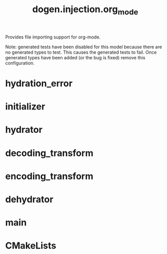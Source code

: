 #+title: dogen.injection.org_mode
#+options: <:nil c:nil todo:nil ^:nil d:nil date:nil author:nil
:dogen-tagged-values:
:masd.injection.dia.comment: true
:masd.injection.model_modules: dogen.injection.org_mode
:masd.injection.reference: cpp.builtins
:masd.injection.reference: cpp.std
:masd.injection.reference: cpp.boost
:masd.injection.reference: dogen.variability
:masd.injection.reference: dogen.tracing
:masd.injection.reference: dogen.injection
:masd.injection.reference: masd
:masd.injection.reference: masd.variability
:masd.injection.reference: dogen.profiles
:masd.injection.input_technical_space: cpp
:masd.variability.profile: dogen.profiles.base.default_profile
:end:
Provides file importing support for org-mode.

Note: generated tests have been disabled for this model because
there are no generated types to test. This causes the generated
tests to fail. Once generated types have been added (or the bug
is fixed) remove this configuration.

* hydration_error
:dogen-properties:
:stereotypes: masd::exception
:end:
* initializer
:dogen-properties:
:stereotypes: dogen::handcrafted::typeable
:end:
* hydrator
:dogen-properties:
:stereotypes: dogen::handcrafted::typeable
:end:
* decoding_transform
:dogen-properties:
:stereotypes: dogen::handcrafted::typeable
:end:
* encoding_transform
:dogen-properties:
:stereotypes: dogen::handcrafted::typeable
:end:
* dehydrator
:dogen-properties:
:stereotypes: dogen::handcrafted::typeable
:end:
* main
:dogen-properties:
:stereotypes: masd::entry_point, dogen::untypable
:end:
* CMakeLists
:dogen-properties:
:stereotypes: masd::build::cmakelists, dogen::handcrafted::cmake
:end:

